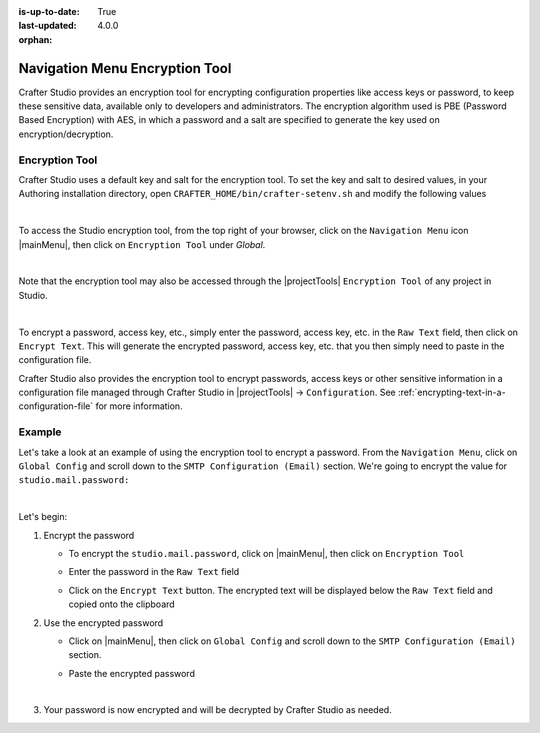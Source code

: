 :is-up-to-date: True
:last-updated: 4.0.0

:orphan:

.. document does not appear in any toctree, this file is referenced
   use :orphan: File-wide metadata option to get rid of WARNING: document isn't included in any toctree for now


.. index:: Navigation Menu Encryption Tool

.. _nav-menu-encryption-tool:

===============================
Navigation Menu Encryption Tool
===============================

Crafter Studio provides an encryption tool for encrypting configuration properties like access keys or password, to keep these sensitive data, available only to developers and administrators.  The encryption algorithm used is PBE (Password Based Encryption) with AES, in which a password and a salt are specified to generate the key used on encryption/decryption.

---------------
Encryption Tool
---------------

Crafter Studio uses a default key and salt for the encryption tool.  To set the key and salt to desired values, in your Authoring installation directory, open ``CRAFTER_HOME/bin/crafter-setenv.sh`` and modify the following values

.. code-block:: bash
   :caption: *CRAFTER_HOMEbin/crafter-setenv.sh*

   # -------------------- Encryption variables --------------------
   export CRAFTER_ENCRYPTION_KEY=${CRAFTER_ENCRYPTION_KEY:="default_encrytption_key"}
   export CRAFTER_ENCRYPTION_SALT=${CRAFTER_ENCRYPTION_SALT:="default_encrytption_salt"}

|

To access the Studio encryption tool, from the top right of your browser, click on the ``Navigation Menu`` icon |mainMenu|, then click on ``Encryption Tool`` under *Global*.

.. image:: /_static/images/system-admin/main-menu/main-menu-encryption-tool.png
    :alt: System Administrator - Main Menu Encryption Tool
    :align: center
    :width: 100%

|

Note that the encryption tool may also be accessed through the |projectTools| ``Encryption Tool`` of any project in Studio.

.. image:: /_static/images/system-admin/project-tools-encryption-tool.png
    :alt: Project Tools - Encryption Tool
    :align: center
    :width: 80%

|

To encrypt a password, access key, etc., simply enter the password, access key, etc. in the ``Raw Text`` field, then click on ``Encrypt Text``.  This will generate the encrypted password, access key, etc. that you then simply need to paste in the configuration file.

Crafter Studio also provides the encryption tool to encrypt passwords, access keys or other sensitive information in a configuration file managed through Crafter Studio in |projectTools| -> ``Configuration``.  See :ref:`encrypting-text-in-a-configuration-file` for more information.

-------
Example
-------

Let's take a look at an example of using the encryption tool to encrypt a password.  From the ``Navigation Menu``, click on ``Global Config`` and scroll down to the ``SMTP Configuration (Email)`` section. We're going to encrypt the value for ``studio.mail.password:``

.. code-block:: yaml
   :caption: *CRAFTER_HOME/data/repos/global/configuration/studio-config-override.yaml*
   :emphasize-lines: 13

   ##################################################
   ##        SMTP Configuration (Email)            ##
   ##################################################
   # Default value for from header when sending emails.
   # studio.mail.from.default: admin@example.com
   # SMTP server name to send emails.
   # studio.mail.host: ${env:MAIL_HOST}
   # SMTP port number to send emails.
   # studio.mail.port: ${env:MAIL_PORT}
   # SMTP username for authenticated access when sending emails.
   # studio.mail.username:
   # SMTP password for authenticated access when sending emails.
   # studio.mail.password:
   # Turn on/off (value true/false) SMTP authenaticated access protocol.
   # studio.mail.smtp.auth: false
   # Enable/disable (value true/false) SMTP TLS protocol when sending emails.
   # studio.mail.smtp.starttls.enable: false
   # Enable/disable (value true/false) SMTP EHLO protocol when sending emails.
   # studio.mail.smtp.ehlo: true
   # Enable/disable (value true/false) debug mode for email service. Enabling debug mode allows tracking/debugging communication between email service and SMTP server.
   # studio.mail.debug: false

|

Let's begin:

#. Encrypt the password

   * To encrypt the ``studio.mail.password``, click on |mainMenu|, then click on ``Encryption Tool``
   * Enter the password in the ``Raw Text`` field

     .. image:: /_static/images/system-admin/main-menu/main-menu-encryption-tool-raw-text.png
        :alt: System Administrator - Main Menu Encryption Tool Enter Raw Text
        :align: center
        :width: 70%

   * Click on the ``Encrypt Text`` button.  The encrypted text will be displayed below the ``Raw Text`` field and copied onto the clipboard

     .. image:: /_static/images/system-admin/main-menu/main-menu-encryption-text-encrypted.png
        :alt: System Administrator - Main Menu Encryption Tool Text Encrypted
        :align: center
        :width: 70%

#. Use the encrypted password

   * Click on |mainMenu|, then click on ``Global Config`` and scroll down to the ``SMTP Configuration (Email)`` section.
   * Paste the encrypted password

     .. code-block:: yaml
        :caption: *CRAFTER_HOME/data/repos/global/configuration/studio-config-override.yaml*

        # SMTP password for authenticated access when sending emails.
        studio.mail.password: ${enc:q2gqrm8R6Z0Xg77J6wzHH4i4qqMSlrcFcSkshS+RZ9s=}

     |

#. Your password is now encrypted and will be decrypted by Crafter Studio as needed.



